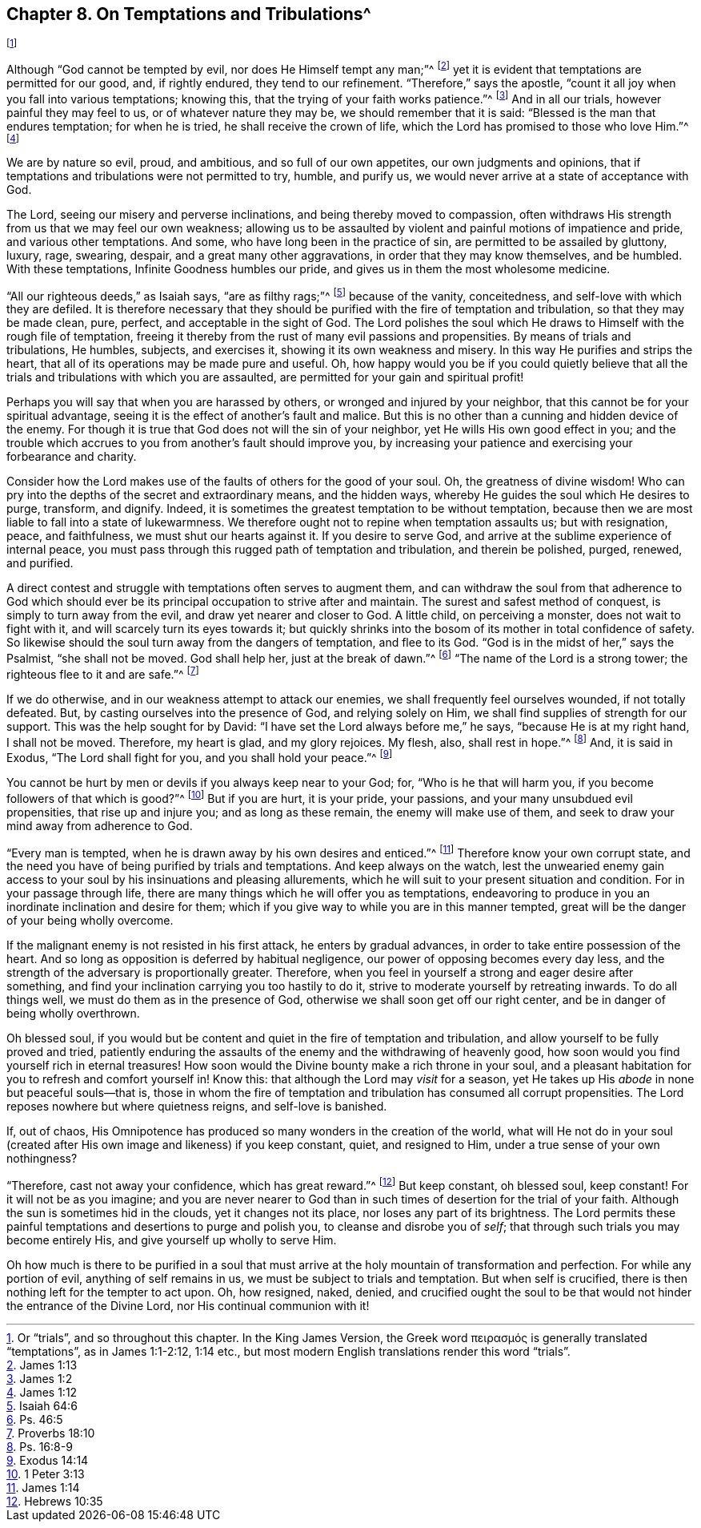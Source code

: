 == Chapter 8. On Temptations and Tribulations^
footnote:[Or "`trials`", and so throughout this chapter.
In the King James Version,
// lint-disable invalid-characters
the Greek word πειρασμός is generally translated "`temptations`",
as in James 1:1-2:12, 1:14 etc.,
but most modern English translations render this word "`trials`".]

Although "`God cannot be tempted by evil, nor does He Himself tempt any man;`"^
footnote:[James 1:13]
yet it is evident that temptations are permitted for our good, and, if rightly endured,
they tend to our refinement.
"`Therefore,`" says the apostle,
"`count it all joy when you fall into various temptations; knowing this,
that the trying of your faith works patience.`"^
footnote:[James 1:2]
And in all our trials, however painful they may feel to us,
or of whatever nature they may be, we should remember that it is said:
"`Blessed is the man that endures temptation; for when he is tried,
he shall receive the crown of life, which the Lord has promised to those who love Him.`"^
footnote:[James 1:12]

We are by nature so evil, proud, and ambitious, and so full of our own appetites,
our own judgments and opinions,
that if temptations and tribulations were not permitted to try, humble, and purify us,
we would never arrive at a state of acceptance with God.

The Lord, seeing our misery and perverse inclinations,
and being thereby moved to compassion,
often withdraws His strength from us that we may feel our own weakness;
allowing us to be assaulted by violent and painful motions of impatience and pride,
and various other temptations.
And some, who have long been in the practice of sin,
are permitted to be assailed by gluttony, luxury, rage, swearing, despair,
and a great many other aggravations, in order that they may know themselves,
and be humbled.
With these temptations, Infinite Goodness humbles our pride,
and gives us in them the most wholesome medicine.

"`All our righteous deeds,`" as Isaiah says, "`are as filthy rags;`"^
footnote:[Isaiah 64:6]
because of the vanity, conceitedness, and self-love with which they are defiled.
It is therefore necessary that they should be purified
with the fire of temptation and tribulation,
so that they may be made clean, pure, perfect, and acceptable in the sight of God.
The Lord polishes the soul which He draws to Himself with the rough file of temptation,
freeing it thereby from the rust of many evil passions and propensities.
By means of trials and tribulations, He humbles, subjects, and exercises it,
showing it its own weakness and misery.
In this way He purifies and strips the heart,
that all of its operations may be made pure and useful.
Oh, how happy would you be if you could quietly believe that
all the trials and tribulations with which you are assaulted,
are permitted for your gain and spiritual profit!

Perhaps you will say that when you are harassed by others,
or wronged and injured by your neighbor,
that this cannot be for your spiritual advantage,
seeing it is the effect of another`'s fault and malice.
But this is no other than a cunning and hidden device of the enemy.
For though it is true that God does not will the sin of your neighbor,
yet He wills His own good effect in you;
and the trouble which accrues to you from another`'s fault should improve you,
by increasing your patience and exercising your forbearance and charity.

Consider how the Lord makes use of the faults of others for the good of your soul.
Oh, the greatness of divine wisdom!
Who can pry into the depths of the secret and extraordinary means, and the hidden ways,
whereby He guides the soul which He desires to purge, transform, and dignify.
Indeed, it is sometimes the greatest temptation to be without temptation,
because then we are most liable to fall into a state of lukewarmness.
We therefore ought not to repine when temptation assaults us; but with resignation,
peace, and faithfulness, we must shut our hearts against it.
If you desire to serve God, and arrive at the sublime experience of internal peace,
you must pass through this rugged path of temptation and tribulation,
and therein be polished, purged, renewed, and purified.

A direct contest and struggle with temptations often serves to augment them,
and can withdraw the soul from that adherence to God which should
ever be its principal occupation to strive after and maintain.
The surest and safest method of conquest, is simply to turn away from the evil,
and draw yet nearer and closer to God.
A little child, on perceiving a monster, does not wait to fight with it,
and will scarcely turn its eyes towards it;
but quickly shrinks into the bosom of its mother in total confidence of safety.
So likewise should the soul turn away from the dangers of temptation, and flee to its God.
"`God is in the midst of her,`" says the Psalmist, "`she shall not be moved.
God shall help her, just at the break of dawn.`"^
footnote:[Ps. 46:5]
"`The name of the Lord is a strong tower; the righteous flee to it and are safe.`"^
footnote:[Proverbs 18:10]

If we do otherwise, and in our weakness attempt to attack our enemies,
we shall frequently feel ourselves wounded, if not totally defeated.
But, by casting ourselves into the presence of God, and relying solely on Him,
we shall find supplies of strength for our support.
This was the help sought for by David: "`I have set the Lord always before me,`" he says,
"`because He is at my right hand, I shall not be moved.
Therefore, my heart is glad, and my glory rejoices.
My flesh, also, shall rest in hope.`"^
footnote:[Ps. 16:8-9]
And, it is said in Exodus, "`The Lord shall fight for you,
and you shall hold your peace.`"^
footnote:[Exodus 14:14]

You cannot be hurt by men or devils if you always keep near to your God; for,
"`Who is he that will harm you, if you become followers of that which is good?`"^
footnote:[1 Peter 3:13]
But if you are hurt, it is your pride, your passions,
and your many unsubdued evil propensities, that rise up and injure you;
and as long as these remain, the enemy will make use of them,
and seek to draw your mind away from adherence to God.

"`Every man is tempted, when he is drawn away by his own desires and enticed.`"^
footnote:[James 1:14]
Therefore know your own corrupt state,
and the need you have of being purified by trials and temptations.
And keep always on the watch,
lest the unwearied enemy gain access to your soul by his insinuations and pleasing allurements,
which he will suit to your present situation and condition.
For in your passage through life,
there are many things which he will offer you as temptations,
endeavoring to produce in you an inordinate inclination and desire for them;
which if you give way to while you are in this manner tempted,
great will be the danger of your being wholly overcome.

If the malignant enemy is not resisted in his first attack,
he enters by gradual advances, in order to take entire possession of the heart.
And so long as opposition is deferred by habitual negligence,
our power of opposing becomes every day less,
and the strength of the adversary is proportionally greater.
Therefore, when you feel in yourself a strong and eager desire after something,
and find your inclination carrying you too hastily to do it,
strive to moderate yourself by retreating inwards.
To do all things well, we must do them as in the presence of God,
otherwise we shall soon get off our right center,
and be in danger of being wholly overthrown.

Oh blessed soul,
if you would but be content and quiet in the fire of temptation and tribulation,
and allow yourself to be fully proved and tried,
patiently enduring the assaults of the enemy and the withdrawing of heavenly good,
how soon would you find yourself rich in eternal treasures!
How soon would the Divine bounty make a rich throne in your soul,
and a pleasant habitation for you to refresh and comfort yourself in!
Know this: that although the Lord may _visit_ for a season,
yet He takes up His _abode_ in none but peaceful souls--that is,
those in whom the fire of temptation and tribulation has consumed all corrupt propensities.
The Lord reposes nowhere but where quietness reigns, and self-love is banished.

If, out of chaos,
His Omnipotence has produced so many wonders in the creation of the world,
what will He not do in your soul (created after His
own image and likeness) if you keep constant,
quiet, and resigned to Him, under a true sense of your own nothingness?

"`Therefore, cast not away your confidence, which has great reward.`"^
footnote:[Hebrews 10:35]
But keep constant, oh blessed soul, keep constant!
For it will not be as you imagine;
and you are never nearer to God than in such times
of desertion for the trial of your faith.
Although the sun is sometimes hid in the clouds, yet it changes not its place,
nor loses any part of its brightness.
The Lord permits these painful temptations and desertions to purge and polish you,
to cleanse and disrobe you of _self_; that through such trials you may become entirely His,
and give yourself up wholly to serve Him.

Oh how much is there to be purified in a soul that must
arrive at the holy mountain of transformation and perfection.
For while any portion of evil, anything of self remains in us,
we must be subject to trials and temptation.
But when self is crucified, there is then nothing left for the tempter to act upon.
Oh, how resigned, naked, denied,
and crucified ought the soul to be that would not hinder the entrance of the Divine Lord,
nor His continual communion with it!

